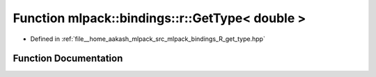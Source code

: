 .. _exhale_function_namespacemlpack_1_1bindings_1_1r_1ab55d2664c4b168b17b914b0d90ba52bb:

Function mlpack::bindings::r::GetType< double >
===============================================

- Defined in :ref:`file__home_aakash_mlpack_src_mlpack_bindings_R_get_type.hpp`


Function Documentation
----------------------


.. doxygenfunction:: mlpack::bindings::r::GetType< double >(util::ParamData&, const typename boost::disable_if<util::IsStdVector<double>>::type *, const typename boost::disable_if<data::HasSerialize<double>>::type *, const typename boost::disable_if<arma::is_arma_type<double>>::type *, const typename boost::disable_if<std::is_same<double, std::tuple<data::DatasetInfo, arma::mat>>>::type *)
